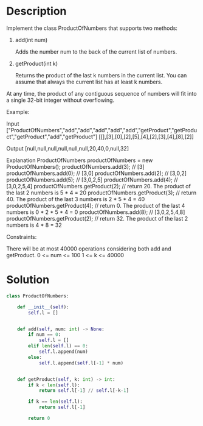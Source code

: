 * Description
Implement the class ProductOfNumbers that supports two methods:

1. add(int num)

    Adds the number num to the back of the current list of numbers.

2. getProduct(int k)

    Returns the product of the last k numbers in the current list.
    You can assume that always the current list has at least k numbers.

At any time, the product of any contiguous sequence of numbers will fit into a single 32-bit integer without overflowing.



Example:

Input
["ProductOfNumbers","add","add","add","add","add","getProduct","getProduct","getProduct","add","getProduct"]
[[],[3],[0],[2],[5],[4],[2],[3],[4],[8],[2]]

Output
[null,null,null,null,null,null,20,40,0,null,32]

Explanation
ProductOfNumbers productOfNumbers = new ProductOfNumbers();
productOfNumbers.add(3);        // [3]
productOfNumbers.add(0);        // [3,0]
productOfNumbers.add(2);        // [3,0,2]
productOfNumbers.add(5);        // [3,0,2,5]
productOfNumbers.add(4);        // [3,0,2,5,4]
productOfNumbers.getProduct(2); // return 20. The product of the last 2 numbers is 5 * 4 = 20
productOfNumbers.getProduct(3); // return 40. The product of the last 3 numbers is 2 * 5 * 4 = 40
productOfNumbers.getProduct(4); // return 0. The product of the last 4 numbers is 0 * 2 * 5 * 4 = 0
productOfNumbers.add(8);        // [3,0,2,5,4,8]
productOfNumbers.getProduct(2); // return 32. The product of the last 2 numbers is 4 * 8 = 32

Constraints:

    There will be at most 40000 operations considering both add and getProduct.
    0 <= num <= 100
    1 <= k <= 40000
* Solution
#+begin_src python
class ProductOfNumbers:

    def __init__(self):
        self.l = []


    def add(self, num: int) -> None:
        if num == 0:
            self.l = []
        elif len(self.l) == 0:
            self.l.append(num)
        else:
            self.l.append(self.l[-1] * num)


    def getProduct(self, k: int) -> int:
        if k < len(self.l):
            return self.l[-1] // self.l[-k-1]

        if k == len(self.l):
            return self.l[-1]

        return 0


#+end_src

